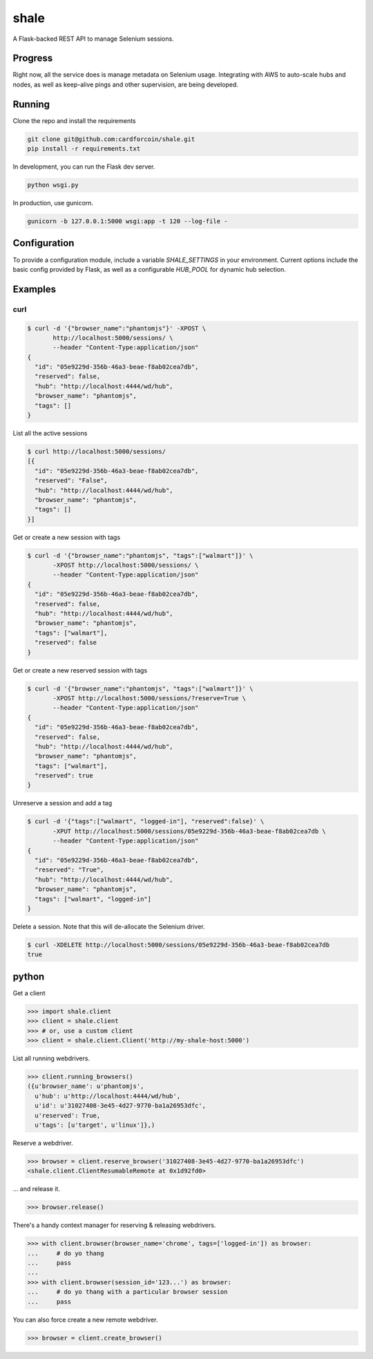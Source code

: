 shale
=====

A Flask-backed REST API to manage Selenium sessions.

.. pypi - Everything below this line goes into the description for PyPI.


Progress
--------

Right now, all the service does is manage metadata on Selenium usage.
Integrating with AWS to auto-scale hubs and nodes, as well as keep-alive pings
and other supervision, are being developed.

Running
-------

Clone the repo and install the requirements

.. code:: sh

    git clone git@github.com:cardforcoin/shale.git
    pip install -r requirements.txt

In development, you can run the Flask dev server.

.. code:: sh

    python wsgi.py

In production, use gunicorn.

.. code:: sh

    gunicorn -b 127.0.0.1:5000 wsgi:app -t 120 --log-file -

Configuration
-------------

To provide a configuration module, include a  variable `SHALE_SETTINGS` in your
environment. Current options include the basic config provided by Flask, as well
as a configurable `HUB_POOL` for dynamic hub selection.

Examples
--------

curl
~~~~

.. code::

    $ curl -d '{"browser_name":"phantomjs"}' -XPOST \
           http://localhost:5000/sessions/ \
           --header "Content-Type:application/json"
    {
      "id": "05e9229d-356b-46a3-beae-f8ab02cea7db",
      "reserved": false,
      "hub": "http://localhost:4444/wd/hub",
      "browser_name": "phantomjs",
      "tags": []
    }

List all the active sessions

.. code::

    $ curl http://localhost:5000/sessions/
    [{
      "id": "05e9229d-356b-46a3-beae-f8ab02cea7db",
      "reserved": "False",
      "hub": "http://localhost:4444/wd/hub",
      "browser_name": "phantomjs",
      "tags": []
    }]

Get or create a new session with tags

.. code::

    $ curl -d '{"browser_name":"phantomjs", "tags":["walmart"]}' \
           -XPOST http://localhost:5000/sessions/ \
           --header "Content-Type:application/json"
    {
      "id": "05e9229d-356b-46a3-beae-f8ab02cea7db",
      "reserved": false,
      "hub": "http://localhost:4444/wd/hub",
      "browser_name": "phantomjs",
      "tags": ["walmart"],
      "reserved": false
    }

Get or create a new reserved session with tags

.. code::

    $ curl -d '{"browser_name":"phantomjs", "tags":["walmart"]}' \
           -XPOST http://localhost:5000/sessions/?reserve=True \
           --header "Content-Type:application/json"
    {
      "id": "05e9229d-356b-46a3-beae-f8ab02cea7db",
      "reserved": false,
      "hub": "http://localhost:4444/wd/hub",
      "browser_name": "phantomjs",
      "tags": ["walmart"],
      "reserved": true
    }

Unreserve a session and add a tag

.. code::

    $ curl -d '{"tags":["walmart", "logged-in"], "reserved":false}' \
           -XPUT http://localhost:5000/sessions/05e9229d-356b-46a3-beae-f8ab02cea7db \
           --header "Content-Type:application/json"
    {
      "id": "05e9229d-356b-46a3-beae-f8ab02cea7db",
      "reserved": "True",
      "hub": "http://localhost:4444/wd/hub",
      "browser_name": "phantomjs",
      "tags": ["walmart", "logged-in"]
    }

Delete a session. Note that this will de-allocate the Selenium driver.

.. code::

    $ curl -XDELETE http://localhost:5000/sessions/05e9229d-356b-46a3-beae-f8ab02cea7db
    true

python
------

Get a client

.. code:: python

    >>> import shale.client
    >>> client = shale.client
    >>> # or, use a custom client
    >>> client = shale.client.Client('http://my-shale-host:5000')

List all running webdrivers.

.. code:: python

    >>> client.running_browsers()
    ({u'browser_name': u'phantomjs',
      u'hub': u'http://localhost:4444/wd/hub',
      u'id': u'31027408-3e45-4d27-9770-ba1a26953dfc',
      u'reserved': True,
      u'tags': [u'target', u'linux']},)

Reserve a webdriver.

.. code:: python

    >>> browser = client.reserve_browser('31027408-3e45-4d27-9770-ba1a26953dfc')
    <shale.client.ClientResumableRemote at 0x1d92fd0>

... and release it.

.. code:: python

    >>> browser.release()

There's a handy context manager for reserving & releasing webdrivers.

.. code:: python

    >>> with client.browser(browser_name='chrome', tags=['logged-in']) as browser:
    ...     # do yo thang
    ...     pass
    ...
    >>> with client.browser(session_id='123...') as browser:
    ...     # do yo thang with a particular browser session
    ...     pass

You can also force create a new remote webdriver.

.. code:: python

    >>> browser = client.create_browser()
